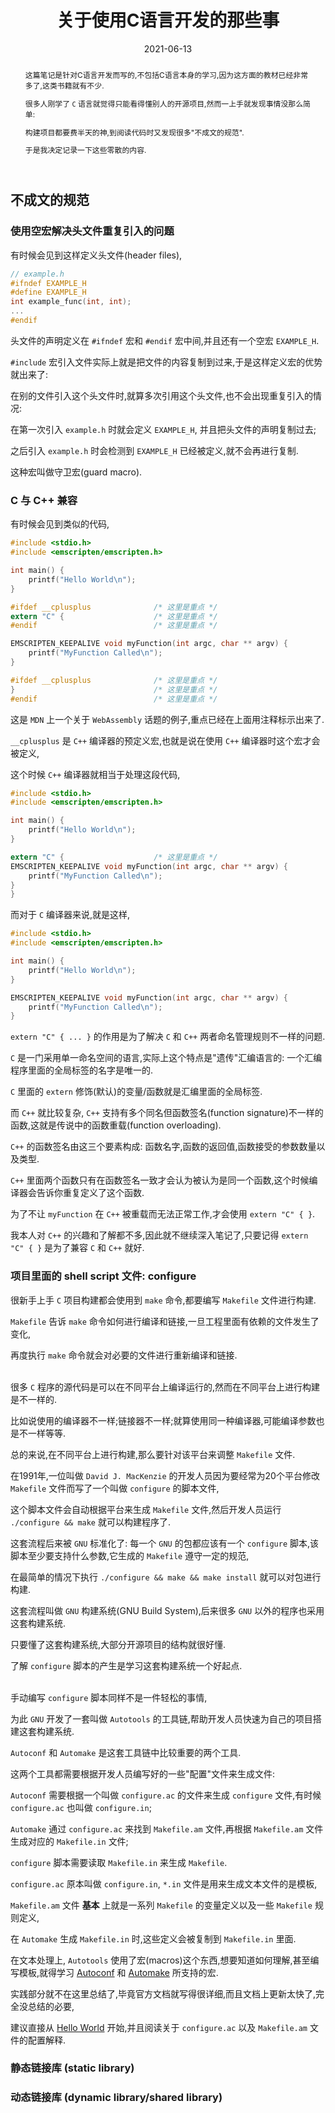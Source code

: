 #+title: 关于使用C语言开发的那些事
#+date: 2021-06-13
#+status: wd
#+index: 关于使用C语言开发的那些事
#+tags: C
#+begin_abstract
这篇笔记是针对C语言开发而写的,不包括C语言本身的学习,因为这方面的教材已经非常多了,这类书籍就有不少.

很多人刚学了 =C= 语言就觉得只能看得懂别人的开源项目,然而一上手就发现事情没那么简单:

构建项目都要费半天的神,到阅读代码时又发现很多"不成文的规范".

于是我决定记录一下这些零散的内容.
#+end_abstract

** 不成文的规范

*** 使用空宏解决头文件重复引入的问题

    有时候会见到这样定义头文件(header files),

    #+BEGIN_SRC c
      // example.h
      #ifndef EXAMPLE_H
      #define EXAMPLE_H
      int example_func(int, int);
      ...
      #endif
    #+END_SRC

    头文件的声明定义在 =#ifndef= 宏和 =#endif= 宏中间,并且还有一个空宏 =EXAMPLE_H=.

    =#include= 宏引入文件实际上就是把文件的内容复制到过来,于是这样定义宏的优势就出来了:

    在别的文件引入这个头文件时,就算多次引用这个头文件,也不会出现重复引入的情况:

    在第一次引入 =example.h= 时就会定义 =EXAMPLE_H=, 并且把头文件的声明复制过去;

    之后引入 =example.h= 时会检测到 =EXAMPLE_H= 已经被定义,就不会再进行复制.

    这种宏叫做守卫宏(guard macro).



*** C 与 C++ 兼容

    有时候会见到类似的代码,

    #+BEGIN_SRC c
      #include <stdio.h>
      #include <emscripten/emscripten.h>

      int main() {
          printf("Hello World\n");
      }

      #ifdef __cplusplus              /* 这里是重点 */
      extern "C" {                    /* 这里是重点 */
      #endif                          /* 这里是重点 */

      EMSCRIPTEN_KEEPALIVE void myFunction(int argc, char ** argv) {
          printf("MyFunction Called\n");
      }

      #ifdef __cplusplus              /* 这里是重点 */
      }                               /* 这里是重点 */
      #endif                          /* 这里是重点 */
    #+END_SRC

    这是 =MDN= 上一个关于 =WebAssembly= 话题的例子,重点已经在上面用注释标示出来了.

    =__cplusplus= 是 =C++= 编译器的预定义宏,也就是说在使用 =C++= 编译器时这个宏才会被定义,

    这个时候 =C++= 编译器就相当于处理这段代码,

    #+BEGIN_SRC c
      #include <stdio.h>
      #include <emscripten/emscripten.h>

      int main() {
          printf("Hello World\n");
      }

      extern "C" {                    /* 这里是重点 */
      EMSCRIPTEN_KEEPALIVE void myFunction(int argc, char ** argv) {
          printf("MyFunction Called\n");
      }
      }
    #+END_SRC

    而对于 =C= 编译器来说,就是这样,

    #+BEGIN_SRC c
      #include <stdio.h>
      #include <emscripten/emscripten.h>

      int main() {
          printf("Hello World\n");
      }

      EMSCRIPTEN_KEEPALIVE void myFunction(int argc, char ** argv) {
          printf("MyFunction Called\n");
      }
    #+END_SRC

    =extern "C" { ... }= 的作用是为了解决 =C= 和 =C++= 两者命名管理规则不一样的问题.

    =C= 是一门采用单一命名空间的语言,实际上这个特点是"遗传"汇编语言的: 一个汇编程序里面的全局标签的名字是唯一的.

    =C= 里面的 =extern= 修饰(默认)的变量/函数就是汇编里面的全局标签.

    而 =C++= 就比较复杂, =C++= 支持有多个同名但函数签名(function signature)不一样的函数,这就是传说中的函数重载(function overloading).

    =C++= 的函数签名由这三个要素构成: 函数名字,函数的返回值,函数接受的参数数量以及类型.

    =C++= 里面两个函数只有在函数签名一致才会认为被认为是同一个函数,这个时候编译器会告诉你重复定义了这个函数.

    为了不让 =myFunction= 在 =C++= 被重载而无法正常工作,才会使用 =extern "C" { }=.

    我本人对 =C++= 的兴趣和了解都不多,因此就不继续深入笔记了,只要记得 =extern "C" { }= 是为了兼容 =C= 和 =C++= 就好.


*** 项目里面的 shell script 文件: configure

    很新手上手 =C= 项目构建都会使用到 =make= 命令,都要编写 =Makefile= 文件进行构建.

    =Makefile= 告诉 =make= 命令如何进行编译和链接,一旦工程里面有依赖的文件发生了变化,

    再度执行 =make= 命令就会对必要的文件进行重新编译和链接.

    \\

    很多 =C= 程序的源代码是可以在不同平台上编译运行的,然而在不同平台上进行构建是不一样的.

    比如说使用的编译器不一样;链接器不一样;就算使用同一种编译器,可能编译参数也是不一样等等.

    总的来说,在不同平台上进行构建,那么要针对该平台来调整 =Makefile= 文件.

    在1991年,一位叫做 =David J. MacKenzie= 的开发人员因为要经常为20个平台修改 =Makefile= 文件而写了一个叫做 =configure= 的脚本文件,

    这个脚本文件会自动根据平台来生成 =Makefile= 文件,然后开发人员运行 =./configure && make= 就可以构建程序了.

    这套流程后来被 =GNU= 标准化了: 每一个 =GNU= 的包都应该有一个 =configure= 脚本,该脚本至少要支持什么参数,它生成的 =Makefile= 遵守一定的规范,

    在最简单的情况下执行 =./configure && make && make install= 就可以对包进行构建.

    这套流程叫做 =GNU= 构建系统(GNU Build System),后来很多 =GNU= 以外的程序也采用这套构建系统.

    只要懂了这套构建系统,大部分开源项目的结构就很好懂.

    了解 =configure= 脚本的产生是学习这套构建系统一个好起点.

    \\

    手动编写 =configure= 脚本同样不是一件轻松的事情,

    为此 =GNU= 开发了一套叫做 =Autotools= 的工具链,帮助开发人员快速为自己的项目搭建这套构建系统.

    =Autoconf= 和 =Automake= 是这套工具链中比较重要的两个工具.

    这两个工具都需要根据开发人员编写好的一些"配置"文件来生成文件:

    =Autoconf= 需要根据一个叫做 =configure.ac= 的文件来生成 =configure= 文件,有时候 =configure.ac= 也叫做 =configure.in=;

    =Automake= 通过 =configure.ac= 来找到 =Makefile.am= 文件,再根据 =Makefile.am= 文件生成对应的 =Makefile.in= 文件;

    =configure= 脚本需要读取 =Makefile.in= 来生成 =Makefile=.

    =configure.ac= 原本叫做 =configure.in=, =*.in= 文件是用来生成文本文件的是模板,

    =Makefile.am= 文件 *基本* 上就是一系列 =Makefile= 的变量定义以及一些 =Makefile= 规则定义,

    在 =Automake= 生成 =Makefile.in= 时,这些定义会被复制到 =Makefile.in= 里面.

    在文本处理上, =Autotools= 使用了宏(macros)这个东西,想要知道如何理解,甚至编写模板,就得学习 [[https://www.gnu.org/software/autoconf/manual/autoconf.html#Autoconf-Macro-Index][Autoconf]] 和 [[https://www.gnu.org/software/automake/manual/automake.html#Macro-Index][Automake]] 所支持的宏.

    实践部分就不在这里总结了,毕竟官方文档就写得很详细,而且文档上更新太快了,完全没总结的必要,

    建议直接从 [[https://www.gnu.org/software/automake/manual/automake.html#Hello-World][Hello World]] 开始,并且阅读关于 =configure.ac= 以及 =Makefile.am= 文件的配置解释.


*** 静态链接库 (static library)

    

*** 动态链接库 (dynamic library/shared library)


